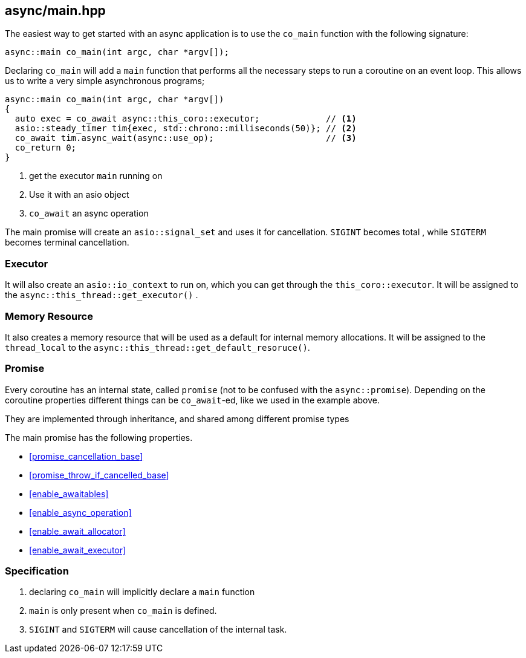 [#main]
== async/main.hpp

The easiest way to get started with an async application is to use the `co_main` function with the following signature:

[source,cpp]
----
async::main co_main(int argc, char *argv[]);
----

Declaring `co_main` will add a `main` function that performs all the necessary steps to run a coroutine
on an event loop.
This allows us to write a very simple asynchronous programs;

[source,cpp]
----
async::main co_main(int argc, char *argv[])
{
  auto exec = co_await async::this_coro::executor;             // <1>
  asio::steady_timer tim{exec, std::chrono::milliseconds(50)}; // <2>
  co_await tim.async_wait(async::use_op);                      // <3>
  co_return 0;
}
----
<1> get the executor `main` running on
<2> Use it with an asio object
<3> `co_await` an async operation

The main promise will create an `asio::signal_set` and uses it for cancellation.
`SIGINT` becomes total , while `SIGTERM` becomes terminal cancellation.

=== Executor
[#main-executor]

It will also create an `asio::io_context` to run on, which you can get through the `this_coro::executor`.
It will be assigned to the `async::this_thread::get_executor()` .

=== Memory Resource
[#main-allocator]

It also creates a memory resource that will be used as a default for internal memory allocations.
It will be assigned to the `thread_local` to the  `async::this_thread::get_default_resoruce()`.

[#main-promise]
=== Promise

Every coroutine has an internal state, called `promise` (not to be confused with the `async::promise`).
Depending on the coroutine properties different things can be `co_await`-ed, like we used in the example above.

They are implemented through inheritance, and shared among different promise types

The main promise has the following properties.

 - <<promise_cancellation_base>>
 - <<promise_throw_if_cancelled_base>>
 - <<enable_awaitables>>
 - <<enable_async_operation>>
 - <<enable_await_allocator>>
 - <<enable_await_executor>>


=== Specification

. declaring `co_main` will implicitly declare a `main` function
. `main` is only present when `co_main` is defined.
. `SIGINT` and `SIGTERM` will cause cancellation of the internal task.